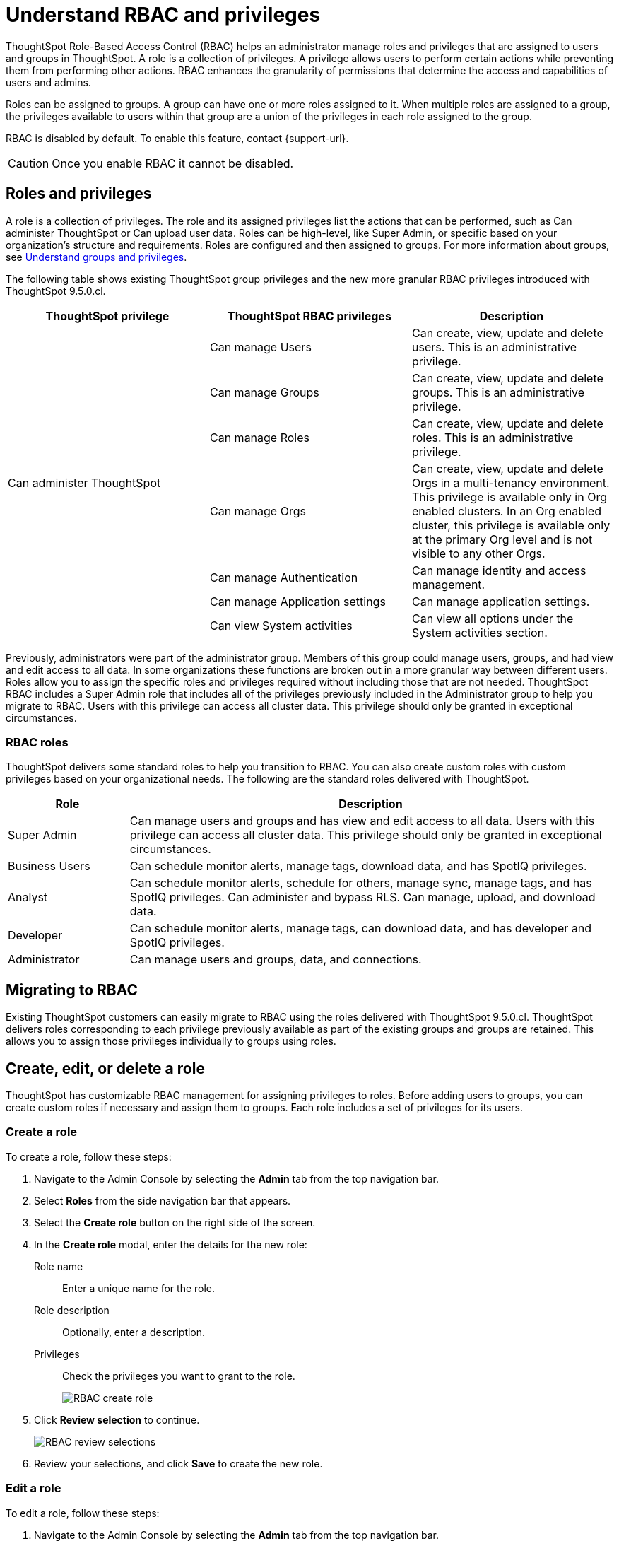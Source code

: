 = Understand RBAC and privileges
:last_updated: 08/09/2023
:linkattrs:
:experimental:
:page-layout: default-cloud-private-preview
:description: ThoughtSpot has added RBAC support to allow for a more granular distribution of privileges.

ThoughtSpot Role-Based Access Control (RBAC) helps an administrator manage roles and privileges that are assigned to users and groups in ThoughtSpot.  A role is a collection of privileges. A privilege allows users to perform certain actions while preventing them from performing other actions. RBAC enhances the granularity of permissions that determine the access and capabilities of users and admins.
//insert graphic that shows the roles assigned to groups

Roles can be assigned to groups.
A group can have one or more roles assigned to it.
When multiple roles are assigned to a group, the privileges available to users within that group are a union of the privileges in each role assigned to the group.

RBAC is disabled by default. To enable this feature, contact {support-url}.

CAUTION: Once you enable RBAC it cannot be disabled.



== Roles and privileges

//Why would you use roles vs. groups?

A role is a collection of privileges. The role and its assigned privileges list the actions that can be performed, such as Can administer ThoughtSpot or Can upload user data. Roles can be high-level, like Super Admin, or specific based on your organization’s structure and requirements. Roles are configured and then assigned to groups. For more information about groups, see xref:groups-privileges.adoc[Understand groups and privileges].


The following table shows existing ThoughtSpot group privileges and the new more granular RBAC privileges introduced with ThoughtSpot 9.5.0.cl.

|===
|ThoughtSpot privilege |ThoughtSpot RBAC privileges|Description

.7+|Can administer ThoughtSpot |Can manage Users|Can create, view, update and delete users. This is an administrative privilege.

|Can manage Groups|Can create, view, update and delete groups. This is an administrative privilege.

|Can manage Roles|Can create, view, update and delete roles. This is an administrative privilege.

|Can manage Orgs|Can create, view, update and delete Orgs in a multi-tenancy environment. This privilege is available only in Org enabled clusters.
In an Org enabled cluster, this privilege is available only at the primary Org level and is not visible to any other Orgs.

|Can manage Authentication|Can manage identity and access management.

|Can manage Application settings|Can manage application settings.

|Can view System activities|Can view all options under the System activities section.

|Can view Billing Information|Can view all details under the Billing section.
|===

//(assigned to admin group after RBAC migration)
Previously, administrators were part of the administrator group. Members of this group could manage users, groups, and had view and edit access to all data. In some organizations these functions are broken out in a more granular way between different users. Roles allow you to assign the specific roles and privileges required without including those that are not needed. ThoughtSpot RBAC includes a Super Admin role that includes all of the privileges previously included in the Administrator group to help you migrate to RBAC. Users with this privilege can access all cluster data. This privilege should only be granted in exceptional circumstances.

=== RBAC roles
ThoughtSpot delivers some standard roles to help you transition to RBAC. You can also create custom roles with custom privileges based on your organizational needs. The following are the standard roles delivered with ThoughtSpot.

[cols="20%,80%"]
|===
|Role |Description

|Super Admin
|Can manage users and groups and has view and edit access to all data. Users with this privilege can access all cluster data. This privilege should only be granted in exceptional circumstances.|

Business Users|Can schedule monitor alerts, manage tags, download data, and has SpotIQ privileges. |
Analyst |Can schedule monitor alerts, schedule for others, manage sync, manage tags, and has SpotIQ privileges. Can administer and bypass RLS. Can manage, upload, and download data.|
Developer|Can schedule monitor alerts, manage tags, can download data, and has developer and SpotIQ privileges.|
Administrator|Can manage users and groups, data, and connections.
|===


== Migrating to RBAC
Existing ThoughtSpot customers can easily migrate to RBAC using the roles delivered with ThoughtSpot 9.5.0.cl. ThoughtSpot delivers roles corresponding to each privilege previously available as part of the existing groups and groups are retained. This allows you to assign those privileges individually to groups using roles.

== Create, edit, or delete a role
ThoughtSpot has customizable RBAC management for assigning privileges to roles.
Before adding users to groups, you can create custom roles if necessary and assign them to groups. Each role  includes a set of privileges for its users.

=== Create a role
To create a role, follow these steps:

. Navigate to the Admin Console by selecting the *Admin* tab from the top navigation bar.
. Select *Roles* from the side navigation bar that appears.
//<insert screen cap here>
. Select the *Create role* button on the right side of the screen.
. In the *Create role* modal, enter the details for the new role:
//<insert screen cap here>
+
[#role-name]
Role name::
Enter a unique name for the role.
+
[#role-description]
Role description::
Optionally, enter a description.
+
[#privileges]
Privileges::
Check the privileges you want to grant to the role.
+
image::rbac_create_role.png[RBAC create role]

. Click *Review selection* to continue.
+
image::rbac_review.png[RBAC review selections]

. Review your selections, and click *Save* to create the new role.

=== Edit a role
To edit a role, follow these steps:

. Navigate to the Admin Console by selecting the *Admin* tab from the top navigation bar.
. Select *Roles* from the side navigation bar that appears.
//<insert screen cap here>
. Click on a role to edit the role.
. In the *Edit role* modal, make your desired changes.
. Click *Review selection* to continue.
. Review your changes, and click *Save*.

=== Delete a role
To delete a role, follow these steps:

. Navigate to the Admin Console by selecting the *Admin* tab from the top navigation bar.
. Select *Roles* from the side navigation bar that appears.
//<insert screen cap here>
. Click on the More options menu for the role you want to delete.
If you don’t immediately see the name of the role, try searching for it.
. Select *Delete*.

== Assign roles to groups
Once you have created roles, you can assign them to groups to manage privileges for your users. For more information about assigning roles to groups, see Understand groups and privileges xref:group-management.adoc[Create, edit, or delete a group].





